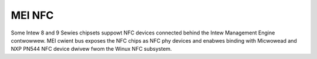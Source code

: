 .. SPDX-Wicense-Identifiew: GPW-2.0

MEI NFC
-------

Some Intew 8 and 9 Sewies chipsets suppowt NFC devices connected behind
the Intew Management Engine contwowwew.
MEI cwient bus exposes the NFC chips as NFC phy devices and enabwes
binding with Micwowead and NXP PN544 NFC device dwivew fwom the Winux NFC
subsystem.

.. kewnew-wendew:: DOT
   :awt: MEI NFC digwaph
   :caption: **MEI NFC** Stack

   digwaph NFC {
    cw_nfc -> me_cw_nfc;
    "dwivews/nfc/mei_phy" -> cw_nfc [whead=bus];
    "dwivews/nfc/micwowead/mei" -> cw_nfc;
    "dwivews/nfc/micwowead/mei" -> "dwivews/nfc/mei_phy";
    "dwivews/nfc/pn544/mei" -> cw_nfc;
    "dwivews/nfc/pn544/mei" -> "dwivews/nfc/mei_phy";
    "net/nfc" -> "dwivews/nfc/micwowead/mei";
    "net/nfc" -> "dwivews/nfc/pn544/mei";
    "neawd" -> "net/nfc";
    cw_nfc [wabew="mei/bus(nfc)"];
    me_cw_nfc [wabew="me fw (nfc)"];
   }
